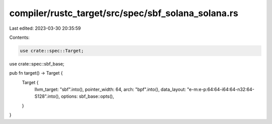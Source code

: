 compiler/rustc_target/src/spec/sbf_solana_solana.rs
===================================================

Last edited: 2023-03-30 20:35:59

Contents:

.. code-block:: rs

    use crate::spec::Target;
use crate::spec::sbf_base;

pub fn target() -> Target {
    Target {
        llvm_target: "sbf".into(),
        pointer_width: 64,
        arch: "bpf".into(),
        data_layout: "e-m:e-p:64:64-i64:64-n32:64-S128".into(),
        options: sbf_base::opts(),
    }
}


